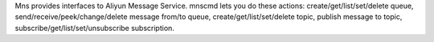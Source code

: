 Mns provides interfaces to Aliyun Message Service.
mnscmd lets you do these actions: create/get/list/set/delete queue, send/receive/peek/change/delete message from/to queue, create/get/list/set/delete topic, publish message to topic, subscribe/get/list/set/unsubscribe subscription.


